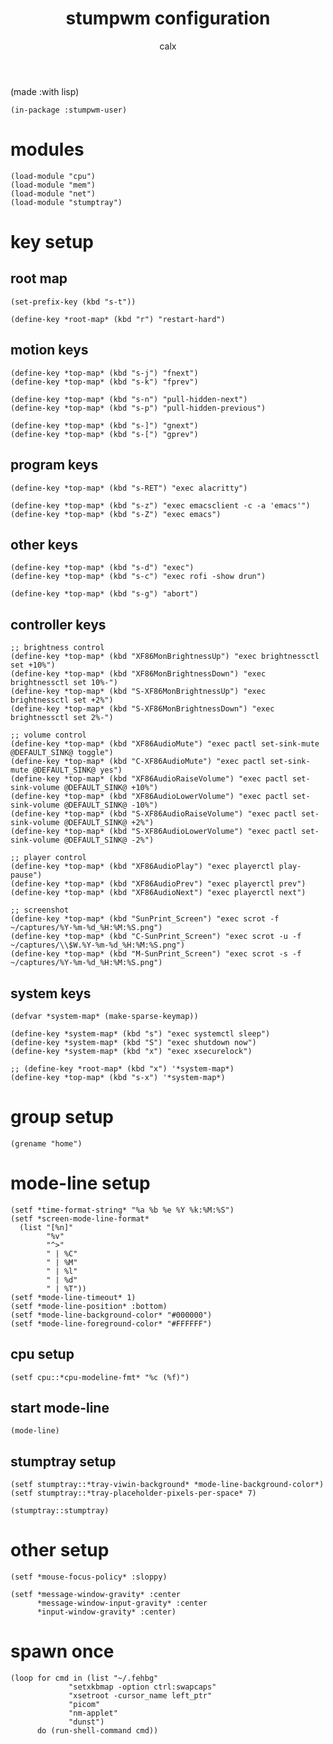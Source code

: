 #+TITLE: stumpwm configuration
#+AUTHOR: calx

(made :with lisp)

#+BEGIN_SRC common-lisp :tangle init.lisp
  (in-package :stumpwm-user)
#+END_SRC

* modules

#+BEGIN_SRC common-lisp :tangle init.lisp
  (load-module "cpu")
  (load-module "mem")
  (load-module "net")
  (load-module "stumptray")
#+END_SRC

* key setup

** root map

#+BEGIN_SRC common-lisp :tangle init.lisp
  (set-prefix-key (kbd "s-t"))

  (define-key *root-map* (kbd "r") "restart-hard")
#+END_SRC

** motion keys

#+BEGIN_SRC common-lisp :tangle init.lisp
  (define-key *top-map* (kbd "s-j") "fnext")
  (define-key *top-map* (kbd "s-k") "fprev")

  (define-key *top-map* (kbd "s-n") "pull-hidden-next")
  (define-key *top-map* (kbd "s-p") "pull-hidden-previous")

  (define-key *top-map* (kbd "s-]") "gnext")
  (define-key *top-map* (kbd "s-[") "gprev")
#+END_SRC

** program keys

#+BEGIN_SRC common-lisp :tangle init.lisp
  (define-key *top-map* (kbd "s-RET") "exec alacritty")

  (define-key *top-map* (kbd "s-z") "exec emacsclient -c -a 'emacs'")
  (define-key *top-map* (kbd "s-Z") "exec emacs")
#+END_SRC

** other keys

#+BEGIN_SRC common-lisp :tangle init.lisp
  (define-key *top-map* (kbd "s-d") "exec")
  (define-key *top-map* (kbd "s-c") "exec rofi -show drun")

  (define-key *top-map* (kbd "s-g") "abort")
#+END_SRC

** controller keys

#+BEGIN_SRC common-lisp :tangle init.lisp
  ;; brightness control
  (define-key *top-map* (kbd "XF86MonBrightnessUp") "exec brightnessctl set +10%")
  (define-key *top-map* (kbd "XF86MonBrightnessDown") "exec brightnessctl set 10%-")
  (define-key *top-map* (kbd "S-XF86MonBrightnessUp") "exec brightnessctl set +2%")
  (define-key *top-map* (kbd "S-XF86MonBrightnessDown") "exec brightnessctl set 2%-")

  ;; volume control
  (define-key *top-map* (kbd "XF86AudioMute") "exec pactl set-sink-mute @DEFAULT_SINK@ toggle")
  (define-key *top-map* (kbd "C-XF86AudioMute") "exec pactl set-sink-mute @DEFAULT_SINK@ yes")
  (define-key *top-map* (kbd "XF86AudioRaiseVolume") "exec pactl set-sink-volume @DEFAULT_SINK@ +10%")
  (define-key *top-map* (kbd "XF86AudioLowerVolume") "exec pactl set-sink-volume @DEFAULT_SINK@ -10%")
  (define-key *top-map* (kbd "S-XF86AudioRaiseVolume") "exec pactl set-sink-volume @DEFAULT_SINK@ +2%")
  (define-key *top-map* (kbd "S-XF86AudioLowerVolume") "exec pactl set-sink-volume @DEFAULT_SINK@ -2%")

  ;; player control
  (define-key *top-map* (kbd "XF86AudioPlay") "exec playerctl play-pause")
  (define-key *top-map* (kbd "XF86AudioPrev") "exec playerctl prev")
  (define-key *top-map* (kbd "XF86AudioNext") "exec playerctl next")

  ;; screenshot
  (define-key *top-map* (kbd "SunPrint_Screen") "exec scrot -f ~/captures/%Y-%m-%d_%H:%M:%S.png")
  (define-key *top-map* (kbd "C-SunPrint_Screen") "exec scrot -u -f ~/captures/\\$W.%Y-%m-%d_%H:%M:%S.png")
  (define-key *top-map* (kbd "M-SunPrint_Screen") "exec scrot -s -f ~/captures/%Y-%m-%d_%H:%M:%S.png")
#+END_SRC

** system keys

#+BEGIN_SRC common-lisp :tangle init.lisp
  (defvar *system-map* (make-sparse-keymap))

  (define-key *system-map* (kbd "s") "exec systemctl sleep")
  (define-key *system-map* (kbd "S") "exec shutdown now")
  (define-key *system-map* (kbd "x") "exec xsecurelock")

  ;; (define-key *root-map* (kbd "x") '*system-map*)
  (define-key *top-map* (kbd "s-x") '*system-map*)
#+END_SRC

* group setup

#+BEGIN_SRC common-lisp :tangle init.lisp
  (grename "home")
#+END_SRC

* mode-line setup

#+BEGIN_SRC common-lisp :tangle init.lisp
  (setf *time-format-string* "%a %b %e %Y %k:%M:%S")
  (setf *screen-mode-line-format*
  	(list "[%n]"
  	      "%v"
  	      "^>"
  	      " | %C"
  	      " | %M"
  	      " | %l"
  	      " | %d"
  	      " | %T"))
  (setf *mode-line-timeout* 1)
  (setf *mode-line-position* :bottom)
  (setf *mode-line-background-color* "#000000")
  (setf *mode-line-foreground-color* "#FFFFFF")
#+END_SRC

** cpu setup

#+BEGIN_SRC common-lisp :tangle init.lisp
  (setf cpu::*cpu-modeline-fmt* "%c (%f)")
#+END_SRC

** start mode-line

#+BEGIN_SRC common-lisp :tangle init.lisp
  (mode-line)
#+END_SRC

** stumptray setup

#+BEGIN_SRC common-lisp :tangle init.lisp
  (setf stumptray::*tray-viwin-background* *mode-line-background-color*)
  (setf stumptray::*tray-placeholder-pixels-per-space* 7)

  (stumptray::stumptray)
#+END_SRC

* other setup

#+BEGIN_SRC common-lisp :tangle init.lisp
  (setf *mouse-focus-policy* :sloppy)

  (setf *message-window-gravity* :center
        ,*message-window-input-gravity* :center
        ,*input-window-gravity* :center)
#+END_SRC

* spawn once

#+BEGIN_SRC common-lisp :tangle init.lisp
  (loop for cmd in (list "~/.fehbg"
  		       "setxkbmap -option ctrl:swapcaps"
  		       "xsetroot -cursor_name left_ptr"
  		       "picom"
  		       "nm-applet"
  		       "dunst")
        do (run-shell-command cmd))
#+END_SRC
